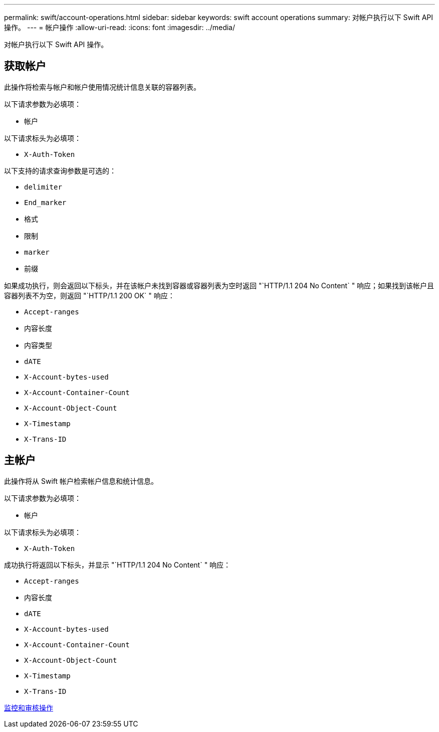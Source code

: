 ---
permalink: swift/account-operations.html 
sidebar: sidebar 
keywords: swift account operations 
summary: 对帐户执行以下 Swift API 操作。 
---
= 帐户操作
:allow-uri-read: 
:icons: font
:imagesdir: ../media/


[role="lead"]
对帐户执行以下 Swift API 操作。



== 获取帐户

此操作将检索与帐户和帐户使用情况统计信息关联的容器列表。

以下请求参数为必填项：

* `帐户`


以下请求标头为必填项：

* `X-Auth-Token`


以下支持的请求查询参数是可选的：

* `delimiter`
* `End_marker`
* `格式`
* `限制`
* `marker`
* `前缀`


如果成功执行，则会返回以下标头，并在该帐户未找到容器或容器列表为空时返回 "`HTTP/1.1 204 No Content` " 响应；如果找到该帐户且容器列表不为空，则返回 "`HTTP/1.1 200 OK` " 响应：

* `Accept-ranges`
* `内容长度`
* `内容类型`
* `dATE`
* `X-Account-bytes-used`
* `X-Account-Container-Count`
* `X-Account-Object-Count`
* `X-Timestamp`
* `X-Trans-ID`




== 主帐户

此操作将从 Swift 帐户检索帐户信息和统计信息。

以下请求参数为必填项：

* `帐户`


以下请求标头为必填项：

* `X-Auth-Token`


成功执行将返回以下标头，并显示 "`HTTP/1.1 204 No Content` " 响应：

* `Accept-ranges`
* `内容长度`
* `dATE`
* `X-Account-bytes-used`
* `X-Account-Container-Count`
* `X-Account-Object-Count`
* `X-Timestamp`
* `X-Trans-ID`


xref:monitoring-and-auditing-operations.adoc[监控和审核操作]
